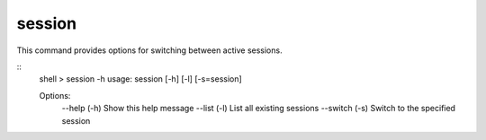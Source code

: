 session
=======

This command provides options for switching between active sessions.

::
    shell > session -h
    usage: session [-h] [-l] [-s=session]

    Options:
        --help (-h)	Show this help message
        --list (-l)	List all existing sessions
        --switch (-s)	Switch to the specified session
